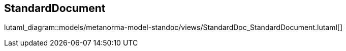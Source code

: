 [[standardsdocument]]
== StandardDocument

lutaml_diagram::models/metanorma-model-standoc/views/StandardDoc_StandardDocument.lutaml[]

[lutaml_uml_attributes_table,models/metanorma-model-standoc/views/StandardDoc_StandardDocument.lutaml, StandardDocument]

[lutaml_uml_attributes_table,models/metanorma-model-standoc/views/StandardDoc_StandardDocument.lutaml, StandardDocumentType]

[lutaml_uml_attributes_table,models/metanorma-model-standoc/views/StandardDoc_StandardDocument.lutaml, MiscContainer]

[lutaml_uml_attributes_table,models/metanorma-model-standoc/views/StandardDoc_StandardDocument.lutaml, BoilerplateType]


